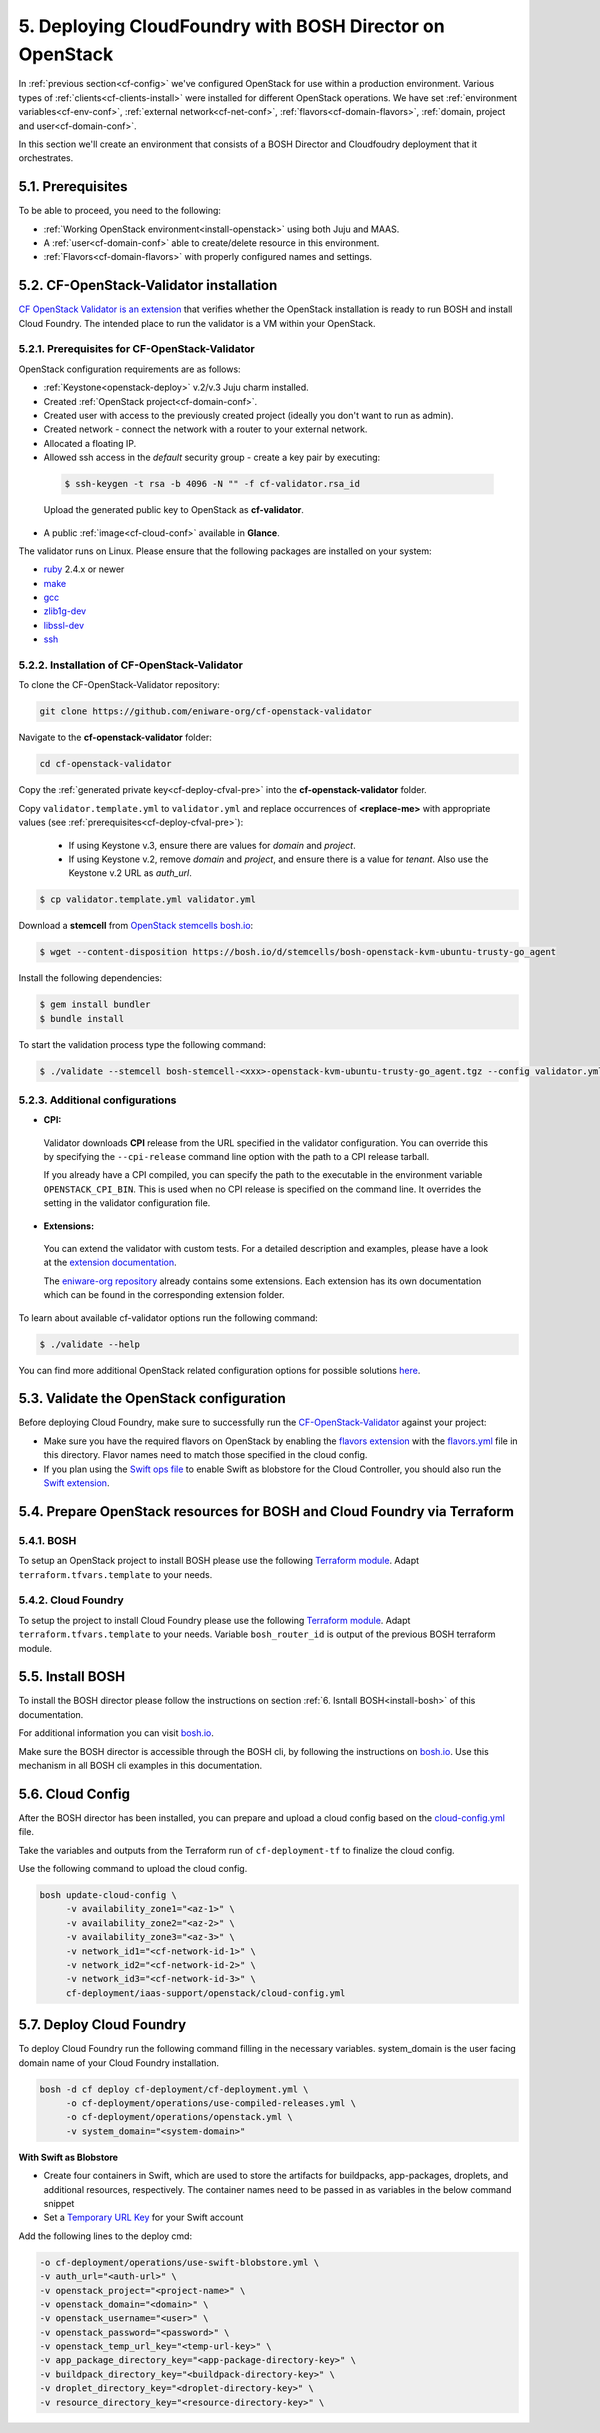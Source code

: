 .. _cf-deploy:

5. Deploying CloudFoundry with BOSH Director on OpenStack
============================================================


.. todo:: Draft: to be deleted after the documentation is ready:

  
  1. Configure OpenStack Domain,Project, User, Network for the deployment - Done in Section :ref:`"4. Configure OpenStack"<cf-config>`
  
  2. Validate the OpenStack configuration using:
  https://github.com/eniware-org/cf-openstack-validator : 
  
  * cf-openstack-validator installation done in section :ref:`5.2. CF-OpenStack-Validator installation<cf-deploy-cfval-install>`
  
  3. Setup the OpenStack projects for the BOSH and CloudFoundry installation using TerraForm modules from here:
  https://github.com/eniware-org/bosh-openstack-environment-templates
  
  4. Install BOSH:
  https://bosh.io/docs/init-openstack/#deploy
  
  5. Prepare and upload ``cloud-config.yml`` to BOSH to finilize the cloud configuration.
  
  6. Deploy CloudFoundry.


In :ref:`previous section<cf-config>` we've configured OpenStack for use within a production environment. Various types of :ref:`clients<cf-clients-install>` were installed for different OpenStack operations. We have set :ref:`environment variables<cf-env-conf>`, :ref:`external network<cf-net-conf>`, :ref:`flavors<cf-domain-flavors>`, :ref:`domain, project and user<cf-domain-conf>`.
	
In this section we'll create an environment that consists of a BOSH Director and Cloudfoudry deployment that it orchestrates.
	
	


.. _cf-deploy-prereq:

5.1. Prerequisites
--------------------

To be able to proceed, you need to the following:

* :ref:`Working OpenStack environment<install-openstack>` using both Juju and MAAS.
* A :ref:`user<cf-domain-conf>` able to create/delete resource in this environment.
* :ref:`Flavors<cf-domain-flavors>` with properly configured names and settings.




.. _cf-deploy-cfval-install:

5.2. CF-OpenStack-Validator installation
------------------------------------------

`CF OpenStack Validator is an extension <https://github.com/eniware-org/cf-openstack-validator/tree/master/extensions/object_storage>`_  that verifies whether the OpenStack installation is ready to run BOSH and install Cloud Foundry. The intended place to run the validator is a VM within your OpenStack.


.. _cf-deploy-cfval-pre:

5.2.1. Prerequisites for CF-OpenStack-Validator
^^^^^^^^^^^^^^^^^^^^^^^^^^^^^^^^^^^^^^^^^^^^^^^^^

OpenStack configuration requirements are as follows:

* :ref:`Keystone<openstack-deploy>` v.2/v.3 Juju charm installed.
* Created :ref:`OpenStack project<cf-domain-conf>`.
* Created user with access to the previously created project (ideally you don't want to run as admin).
* Created network - connect the network with a router to your external network.
* Allocated a floating IP.
* Allowed ssh access in the *default* security group - create a key pair by executing:

 .. code::
  
     $ ssh-keygen -t rsa -b 4096 -N "" -f cf-validator.rsa_id

 Upload the generated public key to OpenStack as **cf-validator**.

* A public :ref:`image<cf-cloud-conf>` available in **Glance**.

The validator runs on Linux. Please ensure that the following packages are installed on your system:

* `ruby <https://packages.ubuntu.com/bionic/ruby>`_ 2.4.x or newer
* `make <https://packages.ubuntu.com/bionic/make>`_
* `gcc <https://packages.ubuntu.com/bionic/gcc>`_
* `zlib1g-dev <https://packages.ubuntu.com/bionic/zlib1g-dev>`_
* `libssl-dev <https://packages.ubuntu.com/bionic/libssl-dev>`_
* `ssh <https://packages.ubuntu.com/bionic/ssh>`_


.. _cf-deploy-cfval-command:

5.2.2. Installation of CF-OpenStack-Validator
^^^^^^^^^^^^^^^^^^^^^^^^^^^^^^^^^^^^^^^^^^^^^^^^

To clone the CF-OpenStack-Validator repository:

.. code:: 

   git clone https://github.com/eniware-org/cf-openstack-validator

Navigate to the **cf-openstack-validator** folder:

.. code:: 

   cd cf-openstack-validator

Copy the :ref:`generated private key<cf-deploy-cfval-pre>` into the **cf-openstack-validator** folder.

Copy ``validator.template.yml`` to ``validator.yml`` and replace occurrences of **<replace-me>** with appropriate values (see :ref:`prerequisites<cf-deploy-cfval-pre>`):

 * If using Keystone v.3, ensure there are values for *domain* and *project*.
 * If using Keystone v.2, remove *domain* and *project*, and ensure there is a value for *tenant*. Also use the Keystone v.2 URL as *auth_url*.

.. code:: 

 $ cp validator.template.yml validator.yml


Download a **stemcell** from `OpenStack stemcells bosh.io <https://bosh.io/stemcells/bosh-openstack-kvm-ubuntu-trusty-go_agent>`_:

.. code:: 

 $ wget --content-disposition https://bosh.io/d/stemcells/bosh-openstack-kvm-ubuntu-trusty-go_agent

Install the following dependencies:

.. code:: 
  
 $ gem install bundler
 $ bundle install


To start the validation process type the following command:

.. code::
 
 $ ./validate --stemcell bosh-stemcell-<xxx>-openstack-kvm-ubuntu-trusty-go_agent.tgz --config validator.yml


.. _cf-deploy-cfval-conf:

5.2.3. Additional configurations
^^^^^^^^^^^^^^^^^^^^^^^^^^^^^^^^^^

* **CPI:**
 
 Validator downloads **CPI** release from the URL specified in the validator configuration. You can override this by specifying the ``--cpi-release`` command line option with the path to a CPI release tarball.

 If you already have a CPI compiled, you can specify the path to the executable in the environment variable ``OPENSTACK_CPI_BIN``. This is used when no CPI release is specified on the command line. It overrides the setting in the validator configuration file.

* **Extensions:**
 
 You can extend the validator with custom tests. For a detailed description and examples, please have a look at the `extension documentation <https://github.com/eniware-org/cf-openstack-validator/blob/master/docs/extensions.md>`_.

 The `eniware-org repository <https://github.com/eniware-org/cf-openstack-validator/tree/master/extensions>`_ already contains some extensions. Each extension has its own documentation which can be found in the corresponding extension folder.

To learn about available cf-validator options run the following command: 

.. code:: 
 
 $ ./validate --help


You can find more additional OpenStack related configuration options for possible solutions `here <https://github.com/eniware-org/cf-openstack-validator/blob/master/docs/openstack_configurations.md>`_.




.. _cf-deploy-cfval:

5.3. Validate the OpenStack configuration
-------------------------------------------

Before deploying Cloud Foundry, make sure to successfully run the `CF-OpenStack-Validator <https://github.com/eniware-org/cf-openstack-validator>`_ against your project:

* Make sure you have the required flavors on OpenStack by enabling the `flavors extension <https://github.com/eniware-org/cf-openstack-validator/tree/master/extensions/flavors>`_ with the `flavors.yml <https://github.com/eniware-org/cf-deployment/blob/master/iaas-support/openstack/flavors.yml>`_ file in this directory. Flavor names need to match those specified in the cloud config.
* If you plan using the `Swift ops file <https://github.com/eniware-org/cf-deployment/blob/master/operations/use-swift-blobstore.yml>`_ to enable Swift as blobstore for the Cloud Controller, you should also run the `Swift extension <https://github.com/eniware-org/cf-openstack-validator/tree/master/extensions/object_storage>`_.




.. _cf-deploy-terraform:

5.4. Prepare OpenStack resources for BOSH and Cloud Foundry via Terraform 
--------------------------------------------------------------------------------

5.4.1. BOSH
^^^^^^^^^^^^^

To setup an OpenStack project to install BOSH please use the following `Terraform module <https://github.com/cloudfoundry-incubator/bosh-openstack-environment-templates/tree/master/bosh-init-tf>`_. Adapt ``terraform.tfvars.template`` to your needs.


5.4.2. Cloud Foundry
^^^^^^^^^^^^^^^^^^^^^^

To setup the project to install Cloud Foundry please use the following `Terraform module <https://github.com/cloudfoundry-incubator/bosh-openstack-environment-templates/tree/master/cf-deployment-tf>`_. Adapt ``terraform.tfvars.template`` to your needs. Variable ``bosh_router_id`` is output of the previous BOSH terraform module.



.. _cf-deploy-bosh:

5.5. Install BOSH
-------------------

To install the BOSH director please follow the instructions on section :ref:`6. Isntall BOSH<install-bosh>` of this documentation.

For additional information you can visit `bosh.io <https://bosh.io/docs/init-openstack/#deploy>`_.

Make sure the BOSH director is accessible through the BOSH cli, by following the instructions on `bosh.io <https://bosh.io/docs/cli-envs.html>`_. Use this mechanism in all BOSH cli examples in this documentation.



.. _cf-deploy-cloudconf:

5.6. Cloud Config
--------------------

After the BOSH director has been installed, you can prepare and upload a cloud config based on the `cloud-config.yml <https://github.com/eniware-org/cf-deployment/blob/master/iaas-support/openstack/cloud-config.yml>`_ file.

Take the variables and outputs from the Terraform run of ``cf-deployment-tf`` to finalize the cloud config.

Use the following command to upload the cloud config.


.. code:: 
  
  bosh update-cloud-config \
       -v availability_zone1="<az-1>" \
       -v availability_zone2="<az-2>" \
       -v availability_zone3="<az-3>" \
       -v network_id1="<cf-network-id-1>" \
       -v network_id2="<cf-network-id-2>" \
       -v network_id3="<cf-network-id-3>" \
       cf-deployment/iaas-support/openstack/cloud-config.yml



   
.. _cf-deploy-cf:

5.7. Deploy Cloud Foundry
-----------------------------

To deploy Cloud Foundry run the following command filling in the necessary variables. system_domain is the user facing domain name of your Cloud Foundry installation.


.. code:: 

  bosh -d cf deploy cf-deployment/cf-deployment.yml \
       -o cf-deployment/operations/use-compiled-releases.yml \
       -o cf-deployment/operations/openstack.yml \
       -v system_domain="<system-domain>"

**With Swift as Blobstore**

* Create four containers in Swift, which are used to store the artifacts for buildpacks, app-packages, droplets, and additional resources, respectively. The container names need to be passed in as variables in the below command snippet
* Set a `Temporary URL Key <https://docs.openstack.org/swift/latest/api/temporary_url_middleware.html#secret-keys>`_ for your Swift account

Add the following lines to the deploy cmd:

.. code:: 

  -o cf-deployment/operations/use-swift-blobstore.yml \
  -v auth_url="<auth-url>" \
  -v openstack_project="<project-name>" \
  -v openstack_domain="<domain>" \
  -v openstack_username="<user>" \
  -v openstack_password="<password>" \
  -v openstack_temp_url_key="<temp-url-key>" \
  -v app_package_directory_key="<app-package-directory-key>" \
  -v buildpack_directory_key="<buildpack-directory-key>" \
  -v droplet_directory_key="<droplet-directory-key>" \
  -v resource_directory_key="<resource-directory-key>" \


